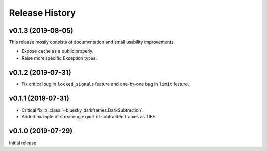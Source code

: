===============
Release History
===============

v0.1.3 (2019-08-05)
-------------------

This release mostly consists of documentation and small usability improvements.

* Expose ``cache`` as a public properly.
* Raise more specific Exception types.

v0.1.2 (2019-07-31)
-------------------

* Fix critical bug in ``locked_signals`` feature and one-by-one bug in
  ``limit`` feature.

v0.1.1 (2019-07-31)
-------------------

* Critical fix to :class:`~bluesky_darkframes.DarkSubtraction`.
* Added example of streaming export of subtracted frames as TIFF.

v0.1.0 (2019-07-29)
-------------------

Initial release
